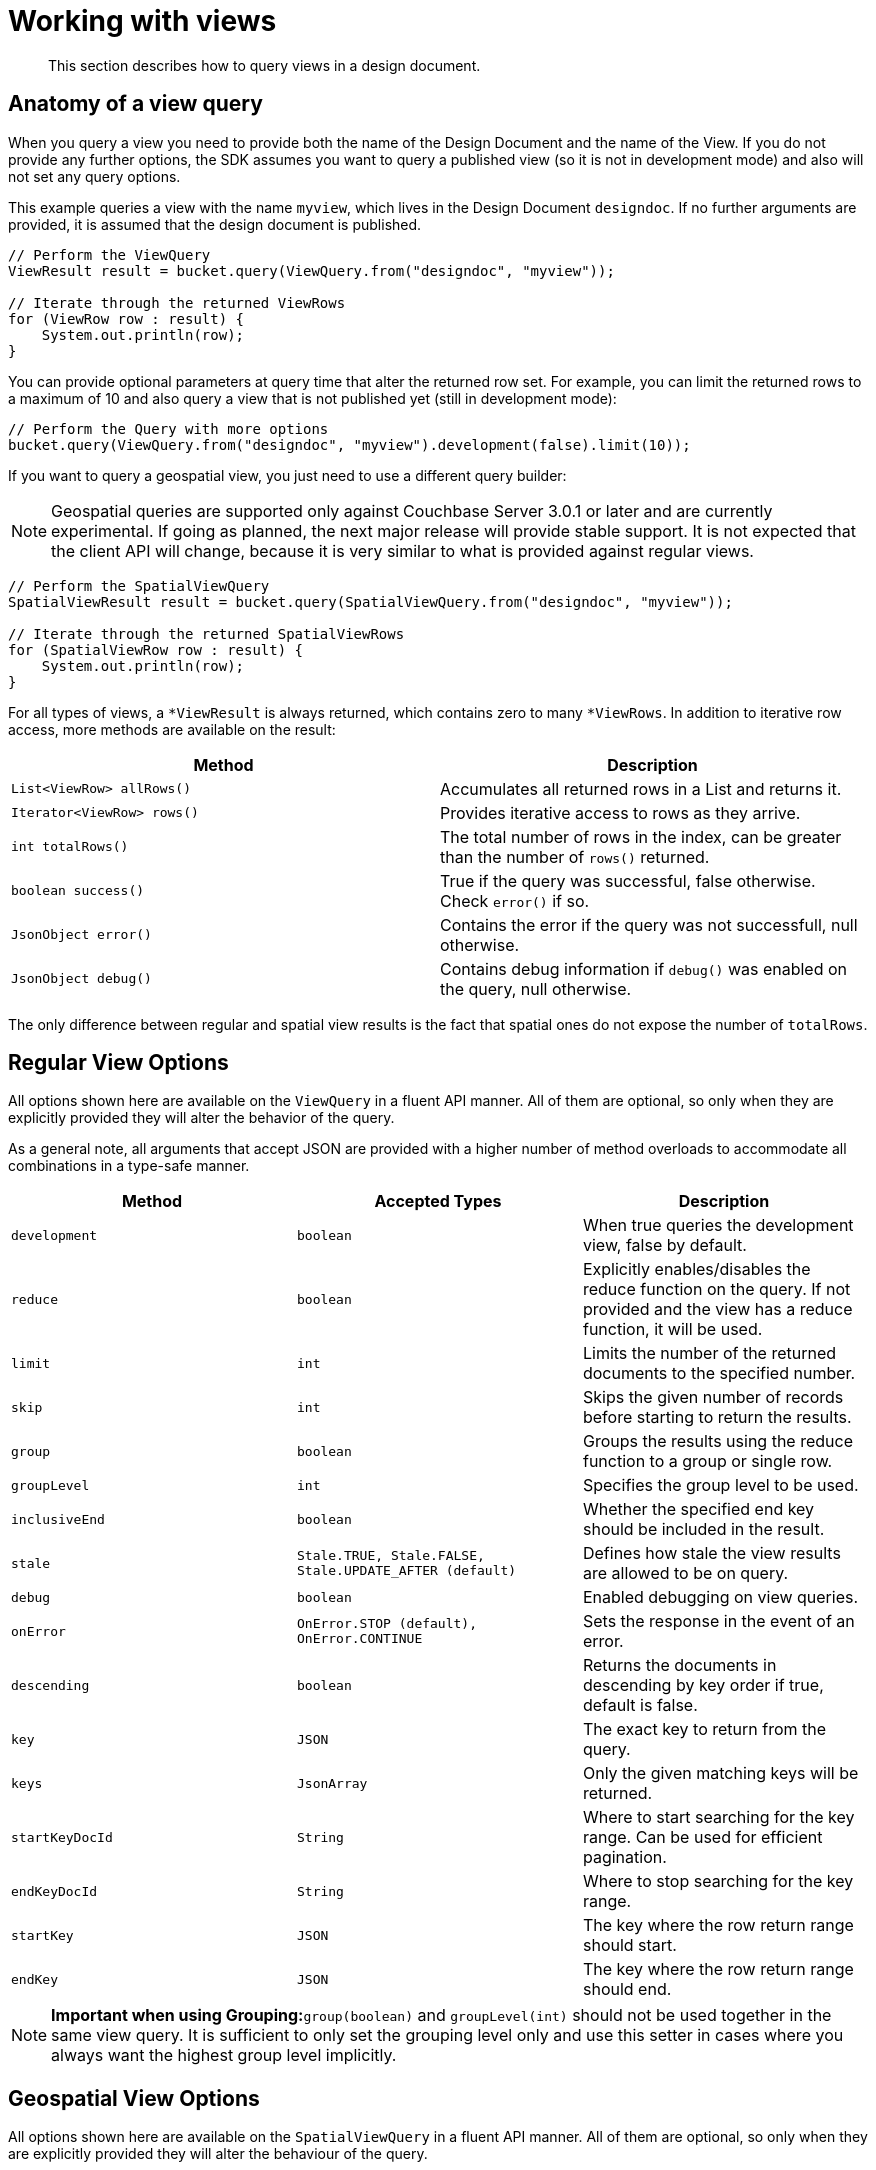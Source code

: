 = Working with views
:page-topic-type: concept

[abstract]
This section describes how to query views in a design document.

== Anatomy of a view query

When you query a view you need to provide both the name of the Design Document and the name of the View.
If you do not provide any further options, the SDK assumes you want to query a published view (so it is not in development mode) and also will not set any query options.

This example queries a view with the name `myview`, which lives in the Design Document `designdoc`.
If no further arguments are provided, it is assumed that the design document is published.

[source,java]
----
// Perform the ViewQuery
ViewResult result = bucket.query(ViewQuery.from("designdoc", "myview"));

// Iterate through the returned ViewRows
for (ViewRow row : result) {
    System.out.println(row);
}
----

You can provide optional parameters at query time that alter the returned row set.
For example, you can limit the returned rows to a maximum of 10 and also query a view that is not published yet (still in development mode):

[source,java]
----
// Perform the Query with more options
bucket.query(ViewQuery.from("designdoc", "myview").development(false).limit(10));
----

If you want to query a geospatial view, you just need to use a different query builder:

NOTE: Geospatial queries are supported only against Couchbase Server 3.0.1 or later and are currently experimental.
If going as planned, the next major release will provide stable support.
It is not expected that the client API will change, because it is very similar to what is provided against regular views.

[source,java]
----
// Perform the SpatialViewQuery
SpatialViewResult result = bucket.query(SpatialViewQuery.from("designdoc", "myview"));

// Iterate through the returned SpatialViewRows
for (SpatialViewRow row : result) {
    System.out.println(row);
}
----

For all types of views, a `*ViewResult` is always returned, which contains zero to many `*ViewRows`.
In addition to iterative row access, more methods are available on the result:

|===
| Method | Description

| `List<ViewRow> allRows()`
| Accumulates all returned rows in a List and returns it.

| `Iterator<ViewRow> rows()`
| Provides iterative access to rows as they arrive.

| `int totalRows()`
| The total number of rows in the index, can be greater than the number of `rows()` returned.

| `boolean success()`
| True if the query was successful, false otherwise.
Check `error()` if so.

| `JsonObject error()`
| Contains the error if the query was not successfull, null otherwise.

| `JsonObject debug()`
| Contains debug information if `debug()` was enabled on the query, null otherwise.
|===

The only difference between regular and spatial view results is the fact that spatial ones do not expose the number of `totalRows`.

== Regular View Options

All options shown here are available on the `ViewQuery` in a fluent API manner.
All of them are optional, so only when they are explicitly provided they will alter the behavior of the query.

As a general note, all arguments that accept JSON are provided with a higher number of method overloads to accommodate all combinations in a type-safe manner.

|===
| Method | Accepted Types | Description

| `development`
| `boolean`
| When true queries the development view, false by default.

| `reduce`
| `boolean`
| Explicitly enables/disables the reduce function on the query.
If not provided and the view has a reduce function, it will be used.

| `limit`
| `int`
| Limits the number of the returned documents to the specified number.

| `skip`
| `int`
| Skips the given number of records before starting to return the results.

| `group`
| `boolean`
| Groups the results using the reduce function to a group or single row.

| `groupLevel`
| `int`
| Specifies the group level to be used.

| `inclusiveEnd`
| `boolean`
| Whether the specified end key should be included in the result.

| `stale`
| `Stale.TRUE, Stale.FALSE, Stale.UPDATE_AFTER (default)`
| Defines how stale the view results are allowed to be on query.

| `debug`
| `boolean`
| Enabled debugging on view queries.

| `onError`
| `OnError.STOP (default), OnError.CONTINUE`
| Sets the response in the event of an error.

| `descending`
| `boolean`
| Returns the documents in descending by key order if true, default is false.

| `key`
| `JSON`
| The exact key to return from the query.

| `keys`
| `JsonArray`
| Only the given matching keys will be returned.

| `startKeyDocId`
| `String`
| Where to start searching for the key range.
Can be used for efficient pagination.

| `endKeyDocId`
| `String`
| Where to stop searching for the key range.

| `startKey`
| `JSON`
| The key where the row return range should start.

| `endKey`
| `JSON`
| The key where the row return range should end.
|===

NOTE: *Important when using Grouping:*`group(boolean)` and `groupLevel(int)` should not be used together in the same view query.
It is sufficient to only set the grouping level only and use this setter in cases where you always want the highest group level implicitly.

== Geospatial View Options

All options shown here are available on the `SpatialViewQuery` in a fluent API manner.
All of them are optional, so only when they are explicitly provided they will alter the behaviour of the query.

|===
| Method | Accepted Types | Description

| `development`
| `boolean`
| When true queries the development view, false by default.

| `limit`
| `int`
| Limits the number of the returned documents to the specified number.

| `skip`
| `int`
| Skips the given number of records before starting to return the results.

| `stale`
| `Stale.TRUE, Stale.FALSE, Stale.UPDATE_AFTER (default)`
| Defines how stale the view results are allowed to be on query.

| `debug`
| `boolean`
| Enabled debugging on view queries.

| `onError`
| `OnError.STOP (default), OnError.CONTINUE`
| Sets the response in the event of an error.

| `startRange`
| `JsonArray`
| Where the spatial range should start.
Can be multidimensial.

| `endRange`
| `JsonArray`
| Where the spatial range should end.
Can be multidimensial.

| `range`
| `JsonArray, JsonArray`
| Convenience method to combine start and endrange in one argument.
|===
